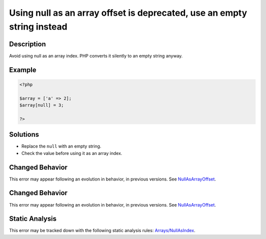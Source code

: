.. _using-null-as-an-array-offset-is-deprecated,-use-an-empty-string-instead:

Using null as an array offset is deprecated, use an empty string instead
------------------------------------------------------------------------
 
.. meta::
	:description:
		Using null as an array offset is deprecated, use an empty string instead: Avoid using null as an array index.
	:og:image: https://php-errors.readthedocs.io/en/latest/_static/logo.png
	:og:type: article
	:og:title: Using null as an array offset is deprecated, use an empty string instead
	:og:description: Avoid using null as an array index
	:og:url: https://php-errors.readthedocs.io/en/latest/messages/using-null-as-an-array-offset-is-deprecated%2C-use-an-empty-string-instead.html
	:og:locale: en
	:twitter:card: summary_large_image
	:twitter:site: @exakat
	:twitter:title: Using null as an array offset is deprecated, use an empty string instead
	:twitter:description: Using null as an array offset is deprecated, use an empty string instead: Avoid using null as an array index
	:twitter:creator: @exakat
	:twitter:image:src: https://php-errors.readthedocs.io/en/latest/_static/logo.png

.. raw:: html

	<script type="application/ld+json">{"@context":"https:\/\/schema.org","@graph":[{"@type":"WebPage","@id":"https:\/\/php-errors.readthedocs.io\/en\/latest\/tips\/using-null-as-an-array-offset-is-deprecated,-use-an-empty-string-instead.html","url":"https:\/\/php-errors.readthedocs.io\/en\/latest\/tips\/using-null-as-an-array-offset-is-deprecated,-use-an-empty-string-instead.html","name":"Using null as an array offset is deprecated, use an empty string instead","isPartOf":{"@id":"https:\/\/www.exakat.io\/"},"datePublished":"Sun, 19 Oct 2025 10:10:07 +0000","dateModified":"Sun, 19 Oct 2025 10:10:07 +0000","description":"Avoid using null as an array index","inLanguage":"en-US","potentialAction":[{"@type":"ReadAction","target":["https:\/\/php-tips.readthedocs.io\/en\/latest\/tips\/using-null-as-an-array-offset-is-deprecated,-use-an-empty-string-instead.html"]}]},{"@type":"WebSite","@id":"https:\/\/www.exakat.io\/","url":"https:\/\/www.exakat.io\/","name":"Exakat","description":"Smart PHP static analysis","inLanguage":"en-US"}]}</script>

Description
___________
 
Avoid using null as an array index. PHP converts it silently to an empty string anyway.

Example
_______

.. code-block:: php

   <?php
   
   $array = ['a' => 2];
   $array[null] = 3;
   
   ?>

Solutions
_________

+ Replace the ``null`` with an empty string.
+ Check the value before using it as an array index.

Changed Behavior
________________

This error may appear following an evolution in behavior, in previous versions. See `NullAsArrayOffset <https://php-changed-behaviors.readthedocs.io/en/latest/behavior/NullAsArrayOffset.html>`_.

Changed Behavior
________________

This error may appear following an evolution in behavior, in previous versions. See `NullAsArrayOffset <https://php-changed-behaviors.readthedocs.io/en/latest/behavior/NullAsArrayOffset.html>`_.

Static Analysis
_______________

This error may be tracked down with the following static analysis rules: `Arrays/NullAsIndex <https://exakat.readthedocs.io/en/latest/Reference/Rules/Arrays/NullAsIndex.html>`_.
